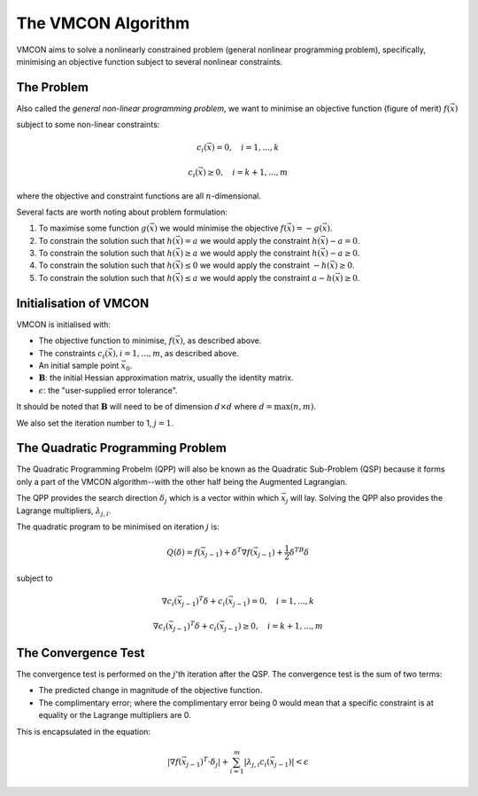 The VMCON Algorithm
===================

VMCON aims to solve a nonlinearly constrained problem (general nonlinear programming problem),
specifically, minimising an objective function subject to several nonlinear constraints.


The Problem
-----------
Also called the *general non-linear programming problem*, we want to minimise an objective function (figure of merit) :math:`f(\vec{x})`

subject to some non-linear constraints:

.. math::
    c_i(\vec{x}) = 0, \quad i = 1,...,k

    c_i(\vec{x}) \geq 0, \quad i = k+1,...,m

where the objective and constraint functions are all :math:`n`-dimensional.

Several facts are worth noting about problem formulation:

1. To maximise some function :math:`g(\vec{x})` we would minimise the objective :math:`f(\vec{x}) = -g(\vec{x})`.
2. To constrain the solution such that :math:`h(\vec{x}) = a` we would apply the constraint :math:`h(\vec{x}) - a = 0`.
3. To constrain the solution such that :math:`h(\vec{x}) \geq a` we would apply the constraint :math:`h(\vec{x}) - a \geq 0`.
4. To constrain the solution such that :math:`h(\vec{x}) \leq 0` we would apply the constraint :math:`-h(\vec{x}) \geq 0`.
5. To constrain the solution such that :math:`h(\vec{x}) \leq a` we would apply the constraint :math:`a-h(\vec{x}) \geq 0`.

Initialisation of VMCON
-----------------------
VMCON is initialised with:

* The objective function to minimise, :math:`f(\vec{x})`, as described above.
* The constraints :math:`c_i(\vec{x}), i = 1,...,m`, as described above.
* An initial sample point :math:`\vec{x}_0`.
* :math:`\mathbf{B}`: the initial Hessian approximation matrix, usually the identity matrix.
* :math:`\epsilon`: the "user-supplied error tolerance".

It should be noted that :math:`\mathbf{B}` will need to be of dimension :math:`d \times d` where :math:`d = \mathrm{max}(n, m)`.

We also set the iteration number to 1, :math:`j=1`.


The Quadratic Programming Problem
---------------------------------
The Quadratic Programming Probelm (QPP) will also be known as the Quadratic Sub-Problem (QSP) because it forms only a part of the
VMCON algorithm--with the other half being the Augmented Lagrangian.

The QPP provides the search direction :math:`\delta_j` which is a vector within which :math:`\vec{x}_j` will lay.
Solving the QPP also provides the Lagrange multipliers, :math:`\lambda_{j,i}`.

The quadratic program to be minimised on iteration :math:`j` is:

.. math::
    Q(\delta) = f(\vec{x}_{j-1}) + \delta^T\nabla f(\vec{x}_{j-1}) + \frac{1}{2}\delta^TB\delta

subject to

.. math::
    \nabla c_i(\vec{x}_{j-1})^T\delta + c_i(\vec{x}_{j-1}) = 0, \quad i=1,...,k

    \nabla c_i(\vec{x}_{j-1})^T\delta + c_i(\vec{x}_{j-1}) \ge 0, \quad i=k+1,...,m


The Convergence Test
--------------------
The convergence test is performed on the :math:`j`'th iteration after the QSP. The convergence test is the sum of two terms:

* The predicted change in magnitude of the objective function.
* The complimentary error; where the complimentary error being 0 would mean that a specific constraint is at equality or the Lagrange multipliers are 0.

This is encapsulated in the equation:

.. math::
    \lvert \nabla f(\vec{x}_{j-1})^T \cdot \delta_j \rvert + \sum^m_{i=1}\lvert \lambda_{j,i} c_i(\vec{x}_{j-1}) \rvert < \epsilon
